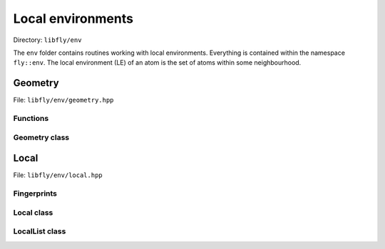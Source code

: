 Local environments
======================


Directory: ``libfly/env``

The ``env`` folder contains routines working with local environments. Everything is contained within the namespace ``fly::env``. The local environment (LE) of an atom is the set of atoms within some neighbourhood.


Geometry
----------------

File: ``libfly/env/geometry.hpp``

.. doxygenfile:: libfly/env/geometry.hpp
    :sections: briefdescription detaileddescription


Functions
~~~~~~~~~~~

.. doxygenfunction:: fly::env::centroid

.. doxygenfunction:: fly::env::rmsd

.. doxygenfunction:: fly::env::grmsd

.. doxygenfunction:: fly::env::ortho_onto

.. doxygenfunction:: fly::env::for_equiv_perms


Geometry class
~~~~~~~~~~~~~~~~~~~~~~~

.. doxygenclass:: fly::env::Geometry
    :members:
    :undoc-members:


Local 
--------------------------

File: ``libfly/env/local.hpp``

.. doxygenfile:: libfly/env/local.hpp
    :sections: briefdescription detaileddescription

Fingerprints
~~~~~~~~~~~~~~~~~~

.. doxygenclass:: fly::env::Fingerprint
    :members:
    :undoc-members:


Local class
~~~~~~~~~~~~~~~~~~

.. doxygenclass:: fly::env::Local
    :members:
    :undoc-members:

LocalList class
~~~~~~~~~~~~~~~~~~

.. doxygenclass:: fly::env::LocalList
    :members:
    :undoc-members:

